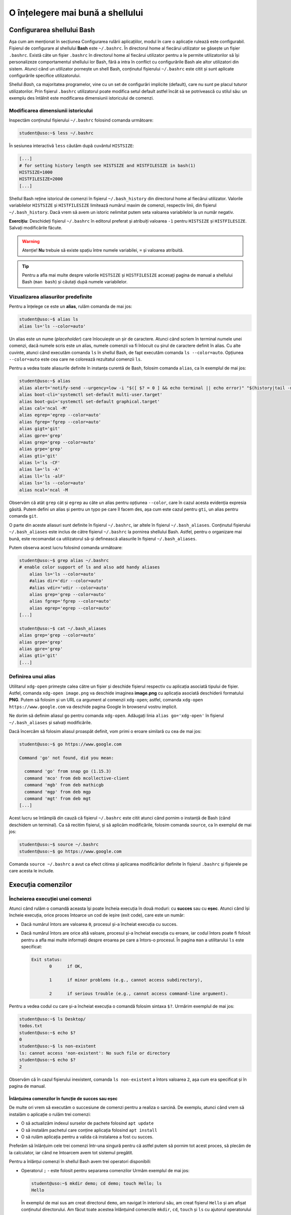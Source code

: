 .. _improve_cli_improve_shell:

O înțelegere mai bună a shellului
=================================


Configurarea shellului Bash
---------------------------

Așa cum am menționat în secțiunea Configurarea rulării aplicațiilor, modul în care o aplicație rulează este configurabil.
Fișierul de configurare al shellului **Bash** este ``~/.bashrc``.
În directorul home al fiecărui utilizator se găsește un fișier ``.bashrc``.
Există câte un fișier ``.bashrc`` în directorul home al fiecărui utilizator pentru a le permite utilizatorilor să își personalizeze comportamentul shellului lor Bash, fără a intra în conflict cu configurările Bash ale altor utilizatori din sistem.
Atunci când un utilizator pornește un shell Bash, conținutul fișierului ``~/.bashrc`` este citit și sunt aplicate configurările specifice utilizatorului.

Shellul *Bash*, ca majoritatea programelor, vine cu un set de configurări implicite (default), care nu sunt pe placul tuturor utilizatorilor.
Prin fișierul ``.bashrc`` utilizatorul poate modifica setul default astfel încât să se potrivească cu stilul său: un exemplu des întâlnit este modificarea dimensiunii istoricului de comenzi.

Modificarea dimensiunii istoricului
^^^^^^^^^^^^^^^^^^^^^^^^^^^^^^^^^^^

Inspectăm conținutul fișierului ``~/.bashrc`` folosind comanda următoare:

.. code-block:: bash

    student@uso:~$ less ~/.bashrc

În sesiunea interactivă ``less`` căutăm după cuvântul ``HISTSIZE``:

.. code-block:: bash

    [...]
    # for setting history length see HISTSIZE and HISTFILESIZE in bash(1)
    HISTSIZE=1000
    HISTFILESIZE=2000
    [...]

Shellul Bash reține istoricul de comenzi în fișierul ``~/.bash_history`` din directorul home al fiecărui utilizator.
Valorile variabilelor ``HISTSIZE`` și ``HISTFILESIZE`` limitează numărul maxim de comenzi, respectiv linii, din fișierul ``~/.bash_history``.
Dacă vrem să avem un istoric nelimitat putem seta valoarea variabilelor la un număr negativ.

**Exercițiu**: Deschideți fișierul ``~/.bashrc`` în editorul preferat și atribuiți valoarea ``-1`` pentru ``HISTSIZE`` și ``HISTFILESIZE``.
Salvați modificările făcute.

.. warning::

    Atenție!
    **Nu** trebuie să existe spațiu între numele variabilei, ``=`` și valoarea atribuită.

.. tip::

    Pentru a afla mai multe despre valorile ``HISTSIZE`` și ``HISTFILESIZE`` accesați pagina de manual a shellului Bash (``man bash``) și căutați după numele variabilelor.


Vizualizarea aliasurilor predefinite
^^^^^^^^^^^^^^^^^^^^^^^^^^^^^^^^^^^^

Pentru a înțelege ce este un **alias**, rulăm comanda de mai jos:

.. code-block:: bash

    student@uso:~$ alias ls
    alias ls='ls --color=auto'

Un alias este un nume (*placeholder*) care înlocuiește un șir de caractere.
Atunci când scriem în terminal numele unei comenzi, dacă numele scris este un alias, numele comenzii va fi înlocuit cu șirul de caractere definit în alias.
Cu alte cuvinte, atunci când executăm comanda ``ls`` în shellul Bash, de fapt executăm comanda ``ls --color=auto``.
Opțiunea ``--color=auto`` este cea care ne colorează rezultatul comenzii ``ls``.

Pentru a vedea toate aliasurile definite în instanța curentă de Bash, folosim comanda ``alias``, ca în exemplul de mai jos:

.. code-block:: bash

    student@uso:~$ alias
    alias alert='notify-send --urgency=low -i "$([ $? = 0 ] && echo terminal || echo error)" "$(history|tail -n1|sed -e '\''s/^\s*[0-9]\+\s*//;s/[;&|]\s*alert$//'\'')"'
    alias boot-cli='systemctl set-default multi-user.target'
    alias boot-gui='systemctl set-default graphical.target'
    alias cal='ncal -M'
    alias egrep='egrep --color=auto'
    alias fgrep='fgrep --color=auto'
    alias gigt='git'
    alias gpre='grep'
    alias grep='grep --color=auto'
    alias grpe='grep'
    alias gti='git'
    alias l='ls -CF'
    alias la='ls -A'
    alias ll='ls -alF'
    alias ls='ls --color=auto'
    alias ncal='ncal -M

Observăm că atât ``grep`` cât și ``egrep`` au câte un alias pentru opțiunea ``--color``, care în cazul acesta evidenția expresia găsită.
Putem defini un alias și pentru un typo pe care îl facem des, așa cum este cazul pentru ``gti``, un alias pentru comanda ``git``.

O parte din aceste aliasuri sunt definite în fișierul ``~/.bashrc``, iar altele în fișierul ``~/.bash_aliases``.
Conținutul fișierului ``~/.bash_aliases`` este inclus de către fișierul ``~/.bashrc`` la pornirea shellului Bash.
Astfel, pentru o organizare mai bună, este recomandat ca utilizatorul să-și definească aliasurile în fișierul ``~/.bash_aliases``.

Putem observa acest lucru folosind comanda următoare:

.. code-block:: bash

    student@uso:~$ grep alias ~/.bashrc
    # enable color support of ls and also add handy aliases
        alias ls='ls --color=auto'
        #alias dir='dir --color=auto'
        #alias vdir='vdir --color=auto'
        alias grep='grep --color=auto'
        alias fgrep='fgrep --color=auto'
        alias egrep='egrep --color=auto'
    [...]

    student@uso:~$ cat ~/.bash_aliases
    alias grep='grep --color=auto'
    alias grpe='grep'
    alias gpre='grep'
    alias gti='git'
    [...]

Definirea unui alias
^^^^^^^^^^^^^^^^^^^^

Utilitarul ``xdg-open`` primește calea către un fișier și deschide fișierul respectiv cu aplicația asociată tipului de fișier.
Astfel, comanda ``xdg-open image.png`` va deschide imaginea **image.png** cu aplicația asociată deschiderii formatului **PNG**.
Putem să folosim și un URL ca argument al comenzii ``xdg-open``; astfel, comanda ``xdg-open https://www.google.com`` va deschide pagina Google în browserul vostru implicit.

Ne dorim să definim aliasul ``go`` pentru comanda ``xdg-open``.
Adăugați linia ``alias go='xdg-open'`` în fișierul ``~/.bash_aliases`` și salvați modificările.

Dacă încercăm să folosim aliasul proaspăt definit, vom primi o eroare similară cu cea de mai jos:

.. code-block:: bash

    student@uso:~$ go https://www.google.com

    Command 'go' not found, did you mean:

      command 'go' from snap go (1.15.3)
      command 'mco' from deb mcollective-client
      command 'mgb' from deb mathicgb
      command 'mgp' from deb mgp
      command 'mgt' from deb mgt
    [...]

Acest lucru se întâmplă din cauză că fișierul ``~/.bashrc`` este citit atunci când pornim o instanță de Bash (când deschidem un terminal).
Ca să recitim fișierul, și să aplicăm modificările, folosim comanda ``source``, ca în exemplul de mai jos:

.. code-block:: bash

    student@uso:~$ source ~/.bashrc
    student@uso:~$ go https://www.google.com

Comanda ``source ~/.bashrc`` a avut ca efect citirea și aplicarea modificărilor definite în fișierul ``.bashrc`` și fișierele pe care acesta le include.


Execuția comenzilor
-------------------

Încheierea execuției unei comenzi
^^^^^^^^^^^^^^^^^^^^^^^^^^^^^^^^^

Atunci când rulăm o comandă aceasta își poate încheia execuția în două moduri: cu **succes** sau cu **eșec**.
Atunci când își încheie execuția, orice proces întoarce un cod de ieșire (exit code), care este un număr:

* Dacă numărul întors are valoarea ``0``, procesul și-a încheiat execuția cu succes.
* Dacă numărul întors are orice altă valoare, procesul și-a încheiat execuția cu eroare, iar codul întors poate fi folosit pentru a afla mai multe informații despre eroarea pe care a întors-o procesul.
  În pagina ``man`` a utilitarului ``ls`` este specificat:

  .. code-block:: bash

     Exit status:
            0      if OK,

            1      if minor problems (e.g., cannot access subdirectory),

            2      if serious trouble (e.g., cannot access command-line argument).

Pentru a vedea codul cu care și-a încheiat execuția o comandă folosim sintaxa ``$?``.
Urmărim exemplul de mai jos:

.. code-block:: bash

    student@uso:~$ ls Desktop/
    todos.txt
    student@uso:~$ echo $?
    0
    student@uso:~$ ls non-existent
    ls: cannot access 'non-existent': No such file or directory
    student@uso:~$ echo $?
    2

Observăm că în cazul fișierului inexistent, comanda ``ls non-existent`` a întors valoarea ``2``, așa cum era specificat și în pagina de manual.

.. _improve_cli_improve_shell_oneliners:

Înlănțuirea comenzilor în funcție de succes sau eșec
""""""""""""""""""""""""""""""""""""""""""""""""""""

De multe ori vrem să executăm o succesiune de comenzi pentru a realiza o sarcină.
De exemplu, atunci când vrem să instalăm o aplicație o rulăm trei comenzi:

* O să actualizăm indexul surselor de pachete folosind ``apt update``
* O să instalăm pachetul care conține aplicația folosind ``apt install``
* O să rulăm aplicația pentru a valida că instalarea a fost cu succes.

Preferăm să înlănțuim cele trei comenzi într-una singură pentru că astfel putem să pornim tot acest proces, să plecăm de la calculator, iar când ne întoarcem avem tot sistemul pregătit.

Pentru a înlănțui comenzi în shellul Bash avem trei operatori disponibili:

* Operatorul ``;`` - este folosit pentru separarea comenzilor
  Urmăm exemplul de mai jos:

  .. code-block:: bash

     student@uso:~$ mkdir demo; cd demo; touch Hello; ls
     Hello

  În exemplul de mai sus am creat directorul ``demo``, am navigat în interiorul său, am creat fișierul ``Hello`` și am afișat conținutul directorului.
  Am făcut toate acestea înlănțuind comenzile ``mkdir``, ``cd``, ``touch`` și ``ls`` cu ajutorul operatorului ``;``.

  Operatorul ``;`` este folosit pentru separarea comenzilor, dar nu ține cont dacă comenzile anterioare au fost executate cu succes sau nu.
  Urmăm exemplul de mai jos:

  .. code-block:: bash

     student@uso:~$ mkdir operators/demo; cd operators/demo
     mkdir: cannot create directory ‘operators/demo’: No such file or directory
     -bash: cd: operators/demo: No such file or directory

  În exemplul de mai sus, comanda ``mkdir`` a eșuat deoarece nu a găsit directorul ``operators`` în care să creeze directorul ``demo``. Cu toate acestea, operatorul ``;`` doar separă comenzile între ele, așa că și comanda ``cd operators/demo`` a fost executată, și și aceasta a eșuat deoarece nu există calea ``operators/demo``.

  Folosim operatorul ``;`` pentru a înlănțui comenzi care sunt independente unele de altele, și deci execuția lor nu depinde de succesul unei comenzi precedente.

* Operatorul binar ``&&`` (și logic) - execută a doua comandă doar dacă precedenta s-a executat cu succes.
  Exemplul anterior devine:

  .. code-block:: bash

     student@uso:~$ mkdir operators/demo && cd operators/demo
     mkdir: cannot create directory ‘operators/demo’: No such file or directory

  Observăm că din moment ce comanda ``mkdir`` a eșuat, comanda ``cd`` nu a mai fost executată.

* Operatorul binar ``||`` (sau logic) - execută a doua comandă doar dacă prima s-a terminat cu eșec.
  Urmărim exemplul de mai jos:

  .. code-block:: bash

     student@uso:~$ (ls -d operators || mkdir operators) && ls -d operators
     ls: cannot access 'operators': No such file or directory
     operators
     student@uso:~$ (ls -d operators || mkdir operators) && ls -d operators
     operators
     operators

  În exemplul de mai sus, prima comandă ``ls`` a eșuat, așa că a fost executată comanda ``mkdir`` și apoi a fost executată ultima comandă ``ls``.
  La cea de-a doua rulare, a fost executată cu succes prima comandă ``ls``, așa că comanda ``mkdir`` nu a mai fost executată, și apoi a fost executată ultima comandă ``ls``.

Pentru a rezolva scenariul de la care am plecat inițial, putem rula:

.. code-block:: bash

    sudo apt update && sudo apt install -y cowsay && cowsay "Howdy"

Comanda de mai sus va actualiza indexul pachetelor sursă, va instala pachetul ``cowsay`` și va rula comanda ``cowsay`` pentru a valida instalarea.
O astfel de înlănțuire de comenzi este numită **oneliner**.

Exerciții
"""""""""

#. Scrieți un oneliner cu ajutorul căruia descărcați arhiva tar de la adresa TODO, creați directorul ``~/operators/demo/tar`` și apoi dezarhivați conținutul în directorul creat.
#. Actualizați onelinerul anterior astfel încât, după dezarhivare, să pornească compilarea proiectului folosind comanda ``make build``.

Înlănțuirea comenzilor folosind operatorul ``|`` (pipe)
^^^^^^^^^^^^^^^^^^^^^^^^^^^^^^^^^^^^^^^^^^^^^^^^^^^^^^^

Așa cum am descoperit în secțiunile și capitolele anterioare, în mediul Linux avem multe utilitare care rezolvă o nevoie specifică: ``ls`` afișează informații despre fișiere, ``ps`` despre procese, ``grep`` filtrează, etc.
Toate acestea au la bază filozofia mediului Linux: "do one thing and do it well".
Ca întodeauna, frumusețea stă în simplitate: avem o suită de unelte la dispoziție, fiecare capabilă să rezolve rapid o sarcină dată; pentru a rezolva o problemă mai complexă trebuie doar să îmbinăm uneltele.

Operatorul ``|`` (pipe) ne ajută să facem acest lucru.
Atunci când folosim operatorul ``|`` preluăm rezultatul comenzii din stânga operatorului și îl oferim ca intrare comenzii aflate în dreapta operatorului.

Am folosit de mai multe ori operatorul ``|`` până acum:

* Am afișat informații despre procesele din sistem și am filtrat după numele unui proces:

  .. code-block:: bash

      student@uso:~$ ps -e | grep firefox
      14912 pts/0    00:00:19 firefox

* Am extras primele zece procese care consumă cel mai mare procent de memorie:

  .. code-block:: bash

      student@uso:~$ ps -e -ouser,uid,pid,%mem,%cpu,rss,cmd --sort=-%mem | head -11
      USER       UID   PID %MEM %CPU   RSS CMD
      student   1000  7938 18.0  0.1 367952 /usr/bin/gnome-shell
      student   1000  8437  8.4  0.0 171916 /usr/bin/gnome-software --gapplication-service
      student   1000  7782  3.9  0.0 81312 /usr/lib/xorg/Xorg vt1 -displayfd 3 -auth /run/user/1000/gdm/Xauthority -background none -noreset -keeptty -verbose 3
      root         0  1338  3.8  0.0 78880 /usr/bin/dockerd -H fd:// --containerd=/run/containerd/containerd.sock
      student   1000  8307  3.1  0.0 64628 /usr/lib/evolution/evolution-calendar-factory
      student   1000  8338  3.0  0.0 61860 /usr/lib/evolution/evolution-calendar-factory-subprocess --factory all --bus-name org.gnome.evolution.dataserver.Subprocess.Backend.Calendarx8307x2 --own-path /org/gnome/evolution/dataserver/Subprocess/Backend/Calendar/8307/2
      root         0   336  2.6  0.0 53612 /lib/systemd/systemd-journald
      student   1000  8274  2.3  0.0 48296 nautilus-desktop
      root         0  1074  2.2  0.0 45460 /usr/bin/containerd
      student   1000 12966  1.8  0.0 38216 /usr/lib/gnome-terminal/gnome-terminal-server

Până acum am efectuat procesări text pe rezultatul unor comenzi.
Folosind operatorul ``|`` și utilitarul ``xargs`` putem să folosim rezultatul pe post de argument pentru altă comandă, ca în exemplul de mai jos:

.. code-block:: bash

    student@uso:~$ find . -maxdepth 1 -type f | xargs ls -l
    -rw------- 1 student student    10992 nov  6 14:56 ./.ICEauthority
    -rw-r--r-- 1 student student      297 nov  7 00:18 ./.bash_aliases
    -rw------- 1 student student    43604 nov  5 02:34 ./.bash_history
    -rw-r--r-- 1 student student      220 aug  6  2018 ./.bash_logout
    -rw-r--r-- 1 student student     3824 aug 13 19:04 ./.bashrc
    -rw-r--r-- 1 student student     3159 aug 20  2018 ./.emacs
    -rw-r--r-- 1 student student       87 aug 21  2018 ./.gitconfig
    -rw------- 1 student student      361 nov  7 02:40 ./.lesshst

Comanda din exemplul de mai sus afișează informații în format lung despre toate fișierele din directorul curent, excluzând directoarele.

Dacă folosim opțiunea ``-p`` a utilitarului ``xargs``, acesta o să ne afișeze ce comandă urmează să execute și așteaptă confirmarea noastră prin apăsarea tastei ``y`` (yes) sau ``n`` (no).
Este recomandat să folosiți opțiunea ``-p`` atunci când vă scrieți onelinerul pentru a verifica că comanda pe care urmează să o executați este corectă.
În exemplul următor ne dorim să mutăm toate arhivele ``.tar`` în directorul ``archives``:

.. code-block:: bash

    student@uso:~$ ls *.tar | xargs -p mv archives
    mv archives courses.tar labhidden.tar uso.tar wiki.tar ?...n

Cu ajutorul opțiunii ``-p`` am putut să observăm că comanda nu are sintaxa dorită și am anulat execuția ei.
Problema este că avem destinația (``archives``) înaintea arhivelor care trebuie mutate.

Pentru a rezolva această problemă folosim opțiunea ``-I str``, ca mai jos:

.. code-block:: bash

    student@uso:~$ ls *.tar | xargs -I str -p mv str archives
    mv courses.tar archives ?...n
    mv labhidden.tar archives ?...n
    mv uso.tar archives ?...n
    mv wiki.tar archives ?...n

Opțiunea ``-I`` va înlocui șirul de caractere ``str`` cu numele arhivelor primite din pipe, așa cum observăm mai sus.
Șirul de caractere placeholder poate să fie orice, nu neapărat ``str``; comanda ``ls *.tar | xargs -I {} -p mv {} archives`` produce aceelași rezultat.

Redirectări
^^^^^^^^^^^

Majoritatea utilitarelor pe care le folosim afișează rezultatele operațiilor pe care le aplică la ieșirea standard, adică pe ecran.
În continuare vom aprofunda ceea ce am discutat despre redirectări în capitolul **Lucrul cu Fișiere**.
Anterior am mai menționat și termenul de intrare standard; în această secțiune ne vom clarifica ce înseamnă, ce rol îndeplinesc și cum ne folosim de aceste cunoștințe.

Orice proces folosește implicit trei fluxuri (streams) de date:

* **STDIN** - fluxul de intrare standard, referit și ca "citit de la tastatură".
  Spunem că un program care citește date de intrare din linie de comandă, deci așteaptă de la utilizator, citește de la intrarea standard; de aici și denumirea "citit de la tastatură".
  Complementul citirii de la tastatură este citirea datelor dintr-un fișier.

* **STDOUT** - fluxul de ieșire standard, referit și ca "afișare pe ecran".
  Spunem că un program afișează datele de ieșire pe ecran, adică scrie rezultatele procesărilor efectuate la ieșirea standard.
  Complementul afișării pe ecran este scrierea rezultatelor într-un fișier.

* **STDERR** - fluxul de ieșire standard al erorilor.
  Un program corect scris o să scrie erorile în fluxul de ieșire al erorilor.
  Acest lucru permite filtrarea erorilor.

În linie de comandă, atât STDOUT cât și STDERR vor apărea pe ecran.
Datorită faptului că informațiile sunt scrise în două fluxuri distincte, utilizatorul are posibilitatea de a separa rezultatele de erori.
Utilizatorul face aceasta folosind redirectări.

Redirectarea ieșirilor standard
"""""""""""""""""""""""""""""""

Cum spuneam mai sus, majoritatea programelor pe care le folosim vor afișa rezultatele pe ecran.
Acest comportament este bun atunci când ne scriem onelinerul care ne extrage informațiile căutate, dar cel mai probabil o să vrem să salvăm rezultatul procesării într-un fișier.

Folosim operatorul ``>`` pentru a redirecta **STDOUT** sau **STDERR** într-un fișier.
Pentru fiecare flux de date avem un număr, numit descriptor de fișier, asociat:

* **STDIN** are asociat descriptorul de fișier 0
* **STDOUT** are asociat descriptorul de fișier 1
* **STDERR** are asociat descriptorul de fișier 2

Pentru a redirecta ieșirea standard folosim sintaxa ``cmd 1> nume-fișier``.
Pentru a redirecta ieșirea standard a erorilor folosim sintaxa ``cmd 2> nume-fișier``.

.. warning::

    **Atenție!**
    În cazul în care fișierul destinație nu există, operatorul ``>`` îl va crea.
    Dacă fișierul destinație există, operatorul ``>`` va șterge conținutul acestuia.

Urmăm exemplul de mai jos:

.. code-block:: bash

    student@uso:~$ ps -e -ouser,uid,pid,%mem,%cpu,rss,cmd --sort=-%mem | head -11
    USER       UID   PID %MEM %CPU   RSS CMD
    student   1000  7938 18.0  0.1 367952 /usr/bin/gnome-shell
    student   1000  8437  8.4  0.0 171916 /usr/bin/gnome-software --gapplication-service
    student   1000  7782  3.9  0.0 81312 /usr/lib/xorg/Xorg vt1 -displayfd 3 -auth /run/user/1000/gdm/Xauthority -background none -noreset -keeptty -verbose 3
    root         0  1338  3.8  0.0 78880 /usr/bin/dockerd -H fd:// --containerd=/run/containerd/containerd.sock
    student   1000  8307  3.1  0.0 64628 /usr/lib/evolution/evolution-calendar-factory
    student   1000  8338  3.0  0.0 61860 /usr/lib/evolution/evolution-calendar-factory-subprocess --factory all --bus-name org.gnome.evolution.dataserver.Subprocess.Backend.Calendarx8307x2 --own-path /org/gnome/evolution/dataserver/Subprocess/Backend/Calendar/8307/2
    root         0   336  2.6  0.0 53612 /lib/systemd/systemd-journald
    student   1000  8274  2.3  0.0 48296 nautilus-desktop
    root         0  1074  2.2  0.0 45460 /usr/bin/containerd
    student   1000 12966  1.8  0.0 38216 /usr/lib/gnome-terminal/gnome-terminal-server
    student@uso:~$ ps -e -ouser,uid,pid,%mem,%cpu,rss,cmd --sort=-%mem | head -11 1> top10-consumers
    student@uso:~$ less top10-consumers

Am scris, prin încercări succesive, onelinerul care ne afișează primele zece procese care consumă cea mai multă memorie.
Apoi am folosit sintaxa ``1> top10-consumers`` pentru a redirecta rezultatul în fișierul **top10-consumers**.

Urmăm exemplul de mai jos pentru a redirecta erorile:

.. code-block:: bash

    student@uso:~$ ls D* F* > out 2> errs
    student@uso:~$ cat out
    Desktop:
    todos.txt

    Documents:
    snippets.git
    uni
    uso.tar

    Downloads:
    courses.tar
    uso.tar
    student@uso:~$ cat errs
    ls: cannot access 'F*': No such file or directory

Observăm că am folosit sintaxa ``2> errs`` pentru a redirecta erorile în fișierul **errs**.
Observăm că pentru a redirecta ieșirea standard putem omite descriptorul de fișier, așa cum am făcut cu ``> out``.

Atunci când rulăm o comandă, redirectăm erorile într-un fișier pentru că vrem să verificăm că totul s-a executat cu succes.
De cele mai multe ori suntem în rumătorul scenariu:

#. Urmează să executăm o comandă care durează mai mult timp și pentru care nu putem să ținem pasul, cu ochiul liber, cu fluxul de afișare a datelor pe ecran.
   Un exemplu este compilarea unui proiect mai mare.
#. O să pornim procesul și o să redirectăm STDOUT și STDERR în două fișiere, de ex. ``out`` și ``err``.
#. În timpul cât rulează noi putem să facem altceva: ne ocupăm de altă sarcină, ne facem o cafea, etc.
#. La finalul execuției inspectăm fișierele ``out`` și ``err`` pentru a vedea dacă au existat erori și le rezolvăm.

.. note::

    Acum înțelegem cum funcționează operatorul ``|`` (pipe).
    Acesta conectează fluxul de ieșire (STDOUT) al comenzii din stânga sa cu fluxul de intrare (STDIN) al comenzii din dreapta.

Redirectarea în mod *append*
""""""""""""""""""""""""""""

Implicit, operatorul ``>`` șterge (trunchează) conținutul fișierului destinație.
Dacă vrem să păstrăm conținutul fișierului și să adăugăm rezultatul redirectării în continuarea acestuia, folosim operatorul ``>>``.

Rulați din nou exemplele de mai sus folosind operatorul ``>>`` în locul operatorului ``>``.
Folosiți less pentru a inspecta fișierele de ieșire și de erori.

Redirectarea erorilor la ieșirea standard
"""""""""""""""""""""""""""""""""""""""""

Motivul pentru care redirectăm erorile într-un fișier este pentru că vrem să analizăm mesajele de eroare.
Avem și scenarii în care rulăm un program care afișează mesaje, la STDOUT și STDERR, de care nu suntem interesați.

Un astfel de scenariu întâlnim atunci când pornim browserul ``firefox`` în linia de comandă: acesta afișează din când în când mesaje de care nu suntem interesați.
Ne dorim să pornim procesul ``firefox`` în background și să redirectăm STDOUT și STDERR a.î. să nu ne polueze inutil consola.
Urmăm exemplul de mai jos:

.. code-block:: bash

    student@uso:~$ firefox &> firefox-ignore &
    [1] 10349
    student@uso:~$ firefox > firefox-ignore 2>&1 &
    [2] 10595

Cele două comenzi de mai sus produc aceelași efect: redirectează atât STDOUT, cât și STDERR în fișierul **firefox-ignore**.
Efectul este produs prin două metode diferite:

* Sintaxa ``&> cale/către/nume-fișier`` - operatorul ``&>`` va unifica fluxul STDERR cu STDOUT și va redirecta către fișierul primit ca argument.
* Sintaxa `` > cale/către/nume-fișier 2>&1`` - operatorul ``2>&1`` folosește descriptori de fișier și redirectează STDERR (descriptorul 2) în STDOUT (descriptorul 1).
  Această sintaxă trebuie precedată de ``> cale/către/nume-fișier``, pe care o citim: ceea ce se găsește pe fluxul de ieșire STDOUT va fi scris în fișierul **cale/către/nume-fișier**.

Fișiere speciale
""""""""""""""""

Pe sistemele Linux găsim un număr de fișiere speciale pe care le putem folosim în diferite scopuri:

* Fișierul ``/dev/null`` este un fișier care ignoră orice este scris în el.
  Este echivalentul unei găuri negre în sistemul nostru.
  Cu ajutorul său, putem rescrie exemplul de mai sus în modul următor:

  .. code-block:: bash

      student@uso:~$ firefox &> /dev/null &
      [1] 10349
      student@uso:~$ firefox > /dev/null 2>&1 &
      [2] 10595

  Acum orice va genera ``firefox`` va fi scris în ``/dev/null``, care va consuma textul primit fără a ocupa spațiu pe disc.

* Fișierul ``/dev/zero`` este un generator de octeți.
  Acesta generează atâția octeți cu valoarea zero (**0**) [#dev-zero]_ cât îi sunt ceruți.
  Urmăm exemplul:

  .. code-block:: bash

      student@uso:~$ cat /dev/zero | xxd
      00000000: 0000 0000 0000 0000 0000 0000 0000 0000  ................
      00000010: 0000 0000 0000 0000 0000 0000 0000 0000  ................
      00000020: 0000 0000 0000 0000 0000 0000 0000 0000  ................
      00000030: 0000 0000 0000 0000 0000 0000 0000 0000  ................
      00000040: 0000 0000 0000 0000 0000 0000 0000 0000  ................
      00000050: 0000 0000 0000 0000 0000 0000 0000 0000  ................
      00000060: 0000 0000 0000 0000 0000 0000 0000 0000  ................
      00000070: 0000 0000 0000 0000 0000 0000 0000 0000  ................
      00000080: 0000 0000 0000 0000 0000 0000 0000 0000  ................
      [...]
      ^C

  Deoarece citim din generator, comanda ``cat`` va afișa o infinitate de octeți cu valoarea zero.
  Utilitarul ``xxd`` afișează în hexazecimal textul primit la STDIN.
  Trecem rezultatul lui ``cat`` prin ``xxd`` deoarece valoarea **0** nu este un caracter printabil.
  Cu alte cuvinte nu este un caracter obișnuit, ca cele de pe tastatură, deoarece nu are un echivalent grafic.
  Folosim ``Ctrl+c`` pentru a opri execția.

  **Exercițiu**: Rulați comanda ``cat /dev/zero`` pentru a înțelege nevoia utilitarului ``xxd`` din exemplul de mai sus.

    * Fișierul ``/dev/urandom`` este un alt generator de octeți.
  Acesta generează atâția octeți cu valoare random cât îi sunt ceruți.

  **Exercițiu**: Rulați comenzile din exemplul anterior, dar acum citiți din ``/dev/urandom``.

Generatoarele de octeți sunt utile pentru a testa aplicațiile pe care le dezvoltăm.
Majoritatea aplicațiilor pe care le vom scrie, ca și cele pe care le utilizăm, citesc și prelucrează informații.
Testăm o aplicație pentru că vrem să verificăm că nu avem buguri.
Pentru aceasta putem să folosim seturi de date de intrare cât mai variate și mai aleatoare, adică inputuri random.
Folosim utilitarul ``dd`` pentru a genera un fișier de 100 MB cu octeți random, ca în exemplul de mai jos:

.. code-block:: bash

    student@uso:~$ dd if=/dev/urandom of=rand-100mb count=100 bs=1M
    100+0 records in
    100+0 records out
    104857600 bytes (105 MB, 100 MiB) copied, 1,11416 s, 94,1 MB/s
    student@uso:~$ ls -lh rand-100mb
    -rw-rw-r-- 1 student student 100M nov  8 17:49 rand-100mb

Am folosit următoarele opțiuni ale utilitarului ``dd``:

* ``if`` - input file - calea către fișierul de unde citim
* ``of`` - output file - calea către fișierul unde scriem
* ``bs`` - block size - dimensiunea unui block citit din **if**
* ``count`` - block count - numărul de block-uri citite

**Exercițiu**: Folosiți fișierul generat și utilitarul ``tar`` pentru a testa diferite metode de compresie a arhivelor.
Creați câte o arhivă pentru fiecare din următoarele opțiuni de compresie: **Z** (compress), **z** (gzip) și **j** (bzip2).
Comparați dimensiunile arhivelor obținute.

.. note::

    Un caz uzual de utilizare a ``dd`` este suprascrierea unui disc cu informații aleatoare.
    Această metodă este utilizată ca o formă de securitate atunci când vrem să ștergem informații de pe un disc.
    Astfel suprascriem datele șterse pentru a preveni posibilitatea recuperării datelor de pe disc.
    Mai multe informații găsiți `aici <https://uwnthesis.wordpress.com/2014/07/26/kali-how-to-use-dd-to-wipe-your-usb-pen-the-visual-guide/>`_.

Exerciții
"""""""""

#. Afișați primele zece procese sortate în funcție de memoria ocupată (Hint: RSS).
   Nu uitați să includeți antetul.
   Redirectați rezultatul în fișierul **top10-rss-consumers**.
   Modificați comanda astfel încât rezultatul redirectării să nu șteargă conținutul existent.

#. Afișați ultimele zece procese sortate în funcție de utilizarea procesorului (Hint: CPU).
   Nu uitați să includeți antetul.
   Redirectați rezultatul în fișierul **top10-cpu-consumers**.
   Modificați comanda astfel încât rezultatul redirectării să nu șteargă conținutul existent.

.. rubric:: Note de subsol

.. [#dev-zero]

    Valoarea **0** nu înseamnă cifra **0**.
    Valoarea **0** înseamnă caracterul **(null)** din tabelul `ASCII <http://www.asciitable.com/>`_.
    Caracterul **0** are valoarea **48** în tabelul ASCII.
